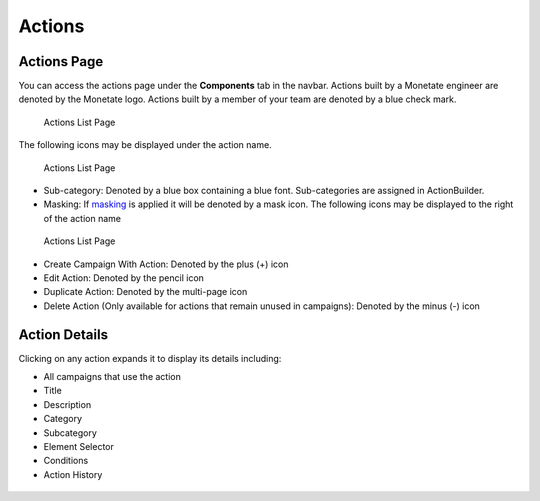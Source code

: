 .. raw:: html

   <div id="monetate-product" data-products="interact mayberry">

 

.. raw:: html

   </div>

==============================
Actions
==============================

Actions Page
============

You can access the actions page under the **Components** tab in the
navbar. Actions built by a Monetate engineer are denoted by the Monetate
logo. Actions built by a member of your team are denoted by a blue check
mark.

.. figure:: https://s3.amazonaws.com/elearning.monetate.net/images/src/action_builder/i23.png
   :alt: Actions List Page

   Actions List Page

The following icons may be displayed under the action name.

.. figure:: https://s3.amazonaws.com/elearning.monetate.net/images/src/action_builder/i28.png
   :alt: Actions List Page

   Actions List Page

-  Sub-category: Denoted by a blue box containing a blue font.
   Sub-categories are assigned in ActionBuilder.
-  Masking: If
   `masking <http://support.monetate.com/hc/en-us/articles/201461016>`__
   is applied it will be denoted by a mask icon. The following icons may
   be displayed to the right of the action name

.. figure:: https://s3.amazonaws.com/elearning.monetate.net/images/src/action_builder/i24.png
   :alt: Actions List Page

   Actions List Page

-  Create Campaign With Action: Denoted by the plus (+) icon
-  Edit Action: Denoted by the pencil icon
-  Duplicate Action: Denoted by the multi-page icon
-  Delete Action (Only available for actions that remain unused in
   campaigns): Denoted by the minus (-) icon

.. raw:: html

   <hr>

Action Details
==============

Clicking on any action expands it to display its details including:

-  All campaigns that use the action
-  Title
-  Description
-  Category
-  Subcategory
-  Element Selector
-  Conditions
-  Action History

.. figure:: https://s3.amazonaws.com/elearning.monetate.net/images/src/action_builder/i25.png
   :alt: Action Details

